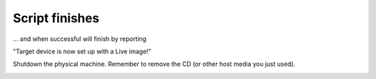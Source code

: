 ===============
Script finishes
===============

... and when successful will finish by reporting

"Target device is now set up with a Live image!"

Shutdown the physical machine. Remember to remove the CD (or other host media you just used).

.. image :: ../images/336_1.png
